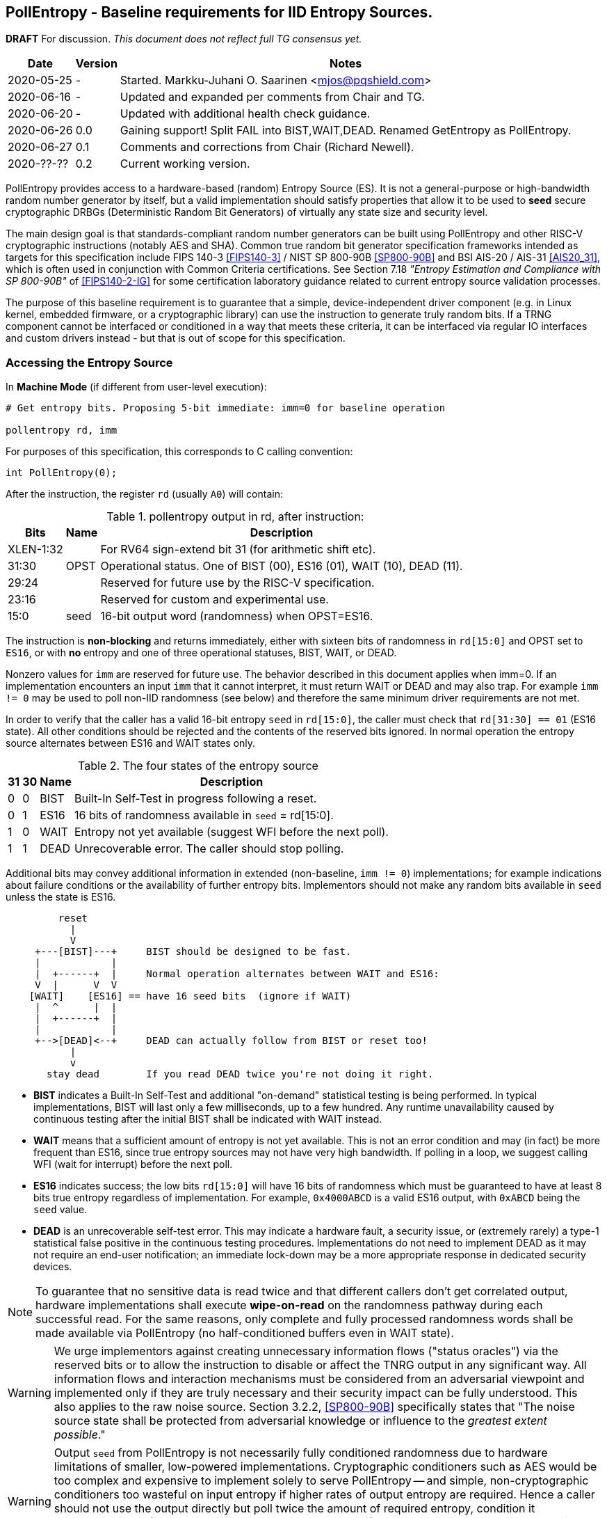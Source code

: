 == PollEntropy - Baseline requirements for IID Entropy Sources.

**DRAFT**  For discussion.
__This document does not reflect full TG consensus yet.__

[cols="1,1,3"]
[%autowidth]
|===
| Date  | Version   | Notes

| 2020-05-25 |    - | Started. Markku-Juhani O. Saarinen <mjos@pqshield.com>
| 2020-06-16 |    - | Updated and expanded per comments from Chair and TG.
| 2020-06-20 |    - | Updated with additional health check guidance.
| 2020-06-26 |  0.0 | Gaining support! Split FAIL into BIST,WAIT,DEAD. Renamed GetEntropy as PollEntropy.
| 2020-06-27 |  0.1 | Comments and corrections from Chair (Richard Newell).
| 2020-??-?? |  0.2 | Current working version.
|===

PollEntropy provides access to a hardware-based (random) Entropy Source (ES).
It is not a general-purpose or high-bandwidth random number generator by
itself, but a valid implementation should satisfy properties that allow it
to be used to *seed* secure cryptographic DRBGs (Deterministic Random Bit
Generators) of virtually any state size and security level.

The main design goal is that standards-compliant random number generators can
be built using PollEntropy and other RISC-V cryptographic instructions
(notably AES and SHA). Common true random bit generator specification
frameworks intended as targets for this specification include
FIPS 140-3 <<FIPS140-3>> / NIST SP 800-90B <<SP800-90B>> and
BSI AIS-20 / AIS-31 <<AIS20_31>>, which is often used in conjunction with
Common Criteria certifications.  See Section 7.18
__"Entropy Estimation and Compliance with SP 800-90B"__ of
<<FIPS140-2-IG>> for some certification laboratory guidance related
to current entropy source validation processes.

The purpose of this baseline requirement is to guarantee that a simple,
device-independent driver component (e.g. in Linux kernel, embedded firmware,
or a cryptographic library) can use the instruction to generate truly random
bits. If a TRNG component cannot be interfaced or conditioned in a way that
meets these criteria, it can be interfaced via regular IO interfaces and
custom drivers instead - but that is out of scope for this specification.

=== Accessing the Entropy Source

In **Machine Mode** (if different from user-level execution):
----
# Get entropy bits. Proposing 5-bit immediate: imm=0 for baseline operation

pollentropy rd, imm
----

For purposes of this specification, this corresponds to C calling convention:
----
int PollEntropy(0);
----

After the instruction, the register `rd` (usually `A0`) will contain:

.pollentropy output in rd, after instruction:
[cols="1,1,3"]
[%autowidth]
|===
|     Bits  | Name | Description

| XLEN-1:32 |      | For RV64 sign-extend bit 31 (for arithmetic shift etc).
|     31:30 | OPST | Operational status. One of BIST (00), ES16 (01), WAIT (10), DEAD (11).
|     29:24 |      | Reserved for future use by the RISC-V specification.
|     23:16 |      | Reserved for custom and experimental use.
|      15:0 | seed | 16-bit output word (randomness) when OPST=ES16.
|===

The instruction is **non-blocking** and returns immediately, either with
sixteen bits of randomness in `rd[15:0]` and OPST set to `ES16`, or with
**no** entropy and one of three operational statuses, BIST, WAIT, or DEAD.

Nonzero values for `imm` are reserved for future use. The behavior described
in this document applies when imm=0. If an implementation encounters an input
`imm` that it cannot interpret, it must return WAIT or DEAD and may also trap.
For example `imm != 0` may be used to poll non-IID randomness (see below) and
therefore the same minimum driver requirements are not met.

In order to verify that the caller has a valid 16-bit entropy `seed` in
`rd[15:0]`, the caller must check that `rd[31:30] == 01` (ES16 state).
All other conditions should be rejected and the contents of the reserved
bits ignored. In normal operation the entropy source alternates between
ES16 and WAIT states only.

.The four states of the entropy source
[cols="1,1,1,3"]
[%autowidth]
|===
| 31| 30| Name | Description

| 0 | 0 | BIST | Built-In Self-Test in progress following a reset.
| 0 | 1 | ES16 | 16 bits of randomness available in `seed` = rd[15:0].
| 1 | 0 | WAIT | Entropy not yet available (suggest WFI before the next poll).
| 1 | 1 | DEAD | Unrecoverable error. The caller should stop polling.
|===

Additional bits may convey additional information in extended
(non-baseline, `imm != 0`) implementations; for example indications about
failure conditions or the availability of further entropy bits.
Implementors should not make any random bits available in `seed` unless
the state is ES16.

----
         reset
           |
           V
     +---[BIST]---+     BIST should be designed to be fast.
     |            |
     |  +------+  |     Normal operation alternates between WAIT and ES16:
     V  |      V  V
    [WAIT]    [ES16] == have 16 seed bits  (ignore if WAIT)
     |  ^      |  |
     |  +------+  |
     |            |
     +-->[DEAD]<--+     DEAD can actually follow from BIST or reset too!
           |
           v
       stay dead        If you read DEAD twice you're not doing it right.
----


*   **BIST** indicates a Built-In Self-Test and additional "on-demand"
    statistical testing is being performed. In typical implementations,
    BIST will last only a few milliseconds, up to a few hundred.
    Any runtime unavailability caused by continuous testing after the
    initial BIST shall be indicated with WAIT instead.

*   **WAIT** means that a sufficient amount of entropy is not yet available.
    This is not an error condition and may (in fact) be more frequent than
    ES16, since true entropy sources may not have very high bandwidth.
    If polling in a loop, we suggest calling WFI (wait for interrupt) before
    the next poll.

*   **ES16** indicates success; the low bits `rd[15:0]` will have 16 bits
    of randomness which must be guaranteed to have at least 8 bits true entropy
    regardless of implementation. For example, `0x4000ABCD` is a valid ES16
    output, with `0xABCD` being the `seed` value.

*   **DEAD** is an unrecoverable self-test error. This may indicate a
    hardware fault, a security issue, or (extremely rarely) a type-1
    statistical false positive in the continuous testing procedures.
    Implementations do not need to implement DEAD as it may not require
    an end-user notification; an immediate lock-down may be a more
    appropriate response in dedicated security devices.

NOTE:   To guarantee that no sensitive data is read twice and
that different callers don't get correlated output, hardware
implementations shall execute *wipe-on-read* on the randomness pathway
during each successful read. For the same reasons, only complete and fully
processed randomness words shall be made available via PollEntropy
(no half-conditioned buffers even in WAIT state).

WARNING:    We urge implementors against creating unnecessary information
flows ("status oracles") via the reserved bits or to allow the instruction
to disable or affect the TNRG output in any significant way. All information
flows and interaction mechanisms must be considered from an adversarial
viewpoint and implemented only if they are truly necessary and their security
impact can be fully understood. This also applies to the raw
noise source. Section 3.2.2, <<SP800-90B>> specifically states that
"The noise source state shall be protected from adversarial knowledge
or influence to the __greatest extent possible__."

WARNING:    Output `seed` from PollEntropy is not necessarily fully
conditioned randomness due to hardware limitations of smaller, low-powered
implementations. Cryptographic conditioners such as AES would be too
complex and expensive to implement solely to serve PollEntropy -- and simple,
non-cryptographic conditioners too wasteful on input entropy if higher
rates of output entropy are required. Hence a caller should not use the
output directly but poll twice the amount of required entropy, condition
it cryptographically (e.g. by hashing twice the amount needed), and use
that to seed a cryptographic DRBG. Implementors are urged to use the RISC-V
(AES and SHA) cryptographic instruction extensions to build conditioners
and DRBGs.


====    Baseline output requirements for PollEntropy(0)

*   **Entropy:** Each 16-bit output sample (`seed`) has at least 8 bits of
    independent, unpredictable true randomness (entropy). This minimum
    requirement is satisfied if - in an <<SP800-90B>> assessment - 128 bits of
    output entropy can be obtained from each 256-bit (16x16) PollEntropy
    output sequence via (a vetted) cryptographic conditioning algorithm
    (see Section 3.1.5.1.2 in <<SP800-90B>>) such as a cryptographic hash
    (SHA-2 <<FIPS180>> or SHA-3 <<FIPS202>>). Driver developers may make
    this conservative assumption but are not prohibited from using more
    than twice the number of seed bits relative to the desired resulting
    entropy.

*   **IID**: The output should be __Independent and Identically Distributed__
    (IID), meaning that the output distribution does not change over time
    and that output words do not convey information about each other.
    This implies that IID tests in <<SP800-90B>> are consistently passed
    and that the construction of the physical source and sampling mechanism
    suggests nothing against the IID assumption.

*   **Validity:** The instruction never returns ES16 if sufficient entropy
    is not available and should not set any `seed` bits either. In particular
    PollEntropy sets WAIT if called too rapidly in succession and BIST
    immediately after startup. More detailed warm-up and continuous tests
    may be delegated to the software or firmware component, as required
    for certification. (Note that the hardware/software system up to and
    including the output of the software driver is to be certified,
    not just the hardware instruction).

NOTE: The min-entropy assessment methodology in <<SP800-90B>> has a safety
margin in its confidence intervals and therefore requires each 16-bit word
to have somewhat more than 8 bits of real entropy to meet our criteria.
In practice we recommend the distribution to be significantly
closer to uniform to satisfy additional usability and <<AIS20_31>>
requirements.

NOTE: These are minimum requirements; an implementation can also output
fully conditioned, perfectly distributed numbers. However, it is required
that if a full DRBG is used as a source, it must have an internal state
with at least 256 bits of secret entropy (e.g. a CTR_DRBG built from AES-128
is never sufficient). In general, any implementation of PollEntropy that
limits the security strength shall not reduce it to less than 256 bits.
The generator should be able to support "LEVEL 5" post-quantum
cryptography standards <<NISTPQC>>.

NOTE: If cryptographic conditioning is not used, the random source
(and the circuit that implements it) may have a uniquely identifiable
hardware "signature". This may be useful in some applications (as random
sources may exhibit PUF-like features) and undesirable in others
(anonymized virtualized environments and enclaves).

====    Polling Randomness (Guidance)

In C, for an output word obtained via `x = PollEntropy(0)` the validity
check may be implemented as  `(x >> 30) == 1` and output seed derived via
`seed = x & 0xFFFF`. It is important that the validity check of two
bits is performed with a single comparison and that the reserved bits
are masked away and have no effect on program flow. This protects against
unwanted timing oracles if these bits are used to convey additional
information in the future.

An acceptable random number generator (DRBG) initialization sequence would
obtain 512 bits (32 successful calls) of PollEntropy output and hash it with
a suitable mechanism such as SHA2/3-384/512 or SHAKE256 <<FIPS180>> <<FIPS202>>
to produce the initial seed for a DRBG -- such as CTR_DRBG built from
AES-256 <<SP800-90A>>.

We recommend against busy-loop polling on this instruction as it may have
relatively low bandwidth. Even though no specific interrupt sequence is
specified, it is required that the WFI instruction is available and does
not trap on systems that implement PollEntropy (WFI can be implemented as
a NOP).

As a minimum requirement for portable drivers, a WAIT or BIST from
PollEntropy should be followed by a WFI before another PollEntropy
instruction is issued. This (at least potentially) allows energy-saving
sleep on MCUs and context switching on a higher-end CPUs.

The instruction should return BIST during its "warm-up" and start-up
testing period. An internal delay or randomness quality monitor is often
implemented for this. Secondary quality monitors can be implemented in
the driver component to comply with certification requirements.
Permanent test failures should result in unrecoverable DEAD status --
however this (DEAD reporting) can be skipped to halt the entire system
outright if that is deemed appropriate.

On systems that do not have a suitable hardware generator available,
the instruction should not be available either; they should have negative
discovery (permanently returning DEAD should not be used for this purpose
as that may initiate an immediate shutdown as it can be interpreted as
an integrity breach of the security subsystem).

On virtualized platforms, the output is expected to be directly sourced
from a suitable host system resource such as the  `/dev/random` character
device or `getrandom(2)` syscalls. Note that the host random number generator
must also satisfy the 256-bit security (secret entropy) requirement.


====    Health Tests (Guidance)

The purpose of a cryptographic entropy source is to produce secret keying
material, as well as for other purposes such as initialization vectors and
nonces. Therefore a good-quality hardware entropy source implements
appropriate controls to guarantee unpredictability, prevent leakage, and
deny adversarial control over the entropy output or its generation mechanism.
These are not intended for hardware diagnostics but for detecting security
issues. Additional "debug" mechanisms may be used if necessary, but then the
device must be outside production use.

*   **Health tests are security controls.** Health checks can take the form
    of integrity checks, start-up tests, continuous tests, and on-demand
    tests. The tests can be implemented in hardware or firmware; typically
    both. Several are mandated by security standards such as <<FIPS140>>.
    The exact choice of appropriate health tests depends on the certification
    target, system architecture, the threat model, entropy source type, and
    other factors.

*   **Avoid Unnecessary Information Flows.**  The role of the RISC-V ISA
    implementation is to try to ensure that the hardware-software interface
    minimizes avenues for adversarial information flow (called "attack
    oracles" in cryptography"); all status information that is unnecessary
    in normal operation should be eliminated. Out-of-band information such
    as (health) "status bits" or even the __timing__ of on-demand health
    checks should be considered to be potentially exploitable attack oracles.

*   **On-demand testing** is usually invoked via resetting, rebooting, or
    powering-up the hardware. Typically, the implementation will just return
    BIST during the initial start-up self-test period; in any case, the driver
    must wait for them to finish before starting cryptographic operations.
    The term "on-demand" does not mean that the end-user or application
    program should be able to manually invoke them in the field (the term is
    a throw-back to an earlier era when random number generators were not
    integrated autonomous systems and sometimes even had human operators).

*   **Continuous tests** often maintain a state (such as counters) related to
    noise or entropy output. This is potentially statistically correlated to
    some secret some keying material. A hardware-based continuous testing
    mechanism must not make such state or statistical information externally
    available, and it must be zeroized periodically or upon demand via
    reset, power-up, or similar signal. Upon continuous testing failure, the
    entropy source may first go into a "cool off" WAIT state for a short
    period, and then enter a fatal DEAD error state. Software drivers may
    handle statistical tests as they see fit.

*   **Fault attacks.** Some hardware random generators are, by their physical
    construction, more exposed to non-adversarial environmental and
    manufacturing issues than purely deterministic logic components. However,
    even such "natural" failure modes may indicate a  __fault attack__ and
    therefore should not be addressed as a diagnostic issue but as a general
    system integrity failure (see e.g. <<MaMo09>> <<KaScVe13>>).

*   **Error states are fatal**. Since the security of most cryptographic
    operations depends on the entropy source, a system-wide "default deny"
    security policy approach is appropriate for most entropy source failures.
    A hardware test failure should result in at least in DEAD, an instruction
    trap but possibly also hard reset/halt. It's a show stopper: The entropy
    source must not be allowed to run if its secure operation can't be
    guaranteed.

*   **False-positives.** The statistical nature of some tests makes
    "type-1" false positives a possibility. Security architects will
    understand to use permanent or hard-to-recover "security-fuse" lockdowns
    only if the P-value threshold of a test is such that the probability of
    false-positive is negligible over the entire device lifetime.


=== Overall RNG Architecture (Informational)


Raw output from this instruction shall not be used for cryptographic
purposes directly. Its purpose is to provide entropy for cryptographic
conditioning components and a DRBG (PRNG) implemented in software.

The construction and certification of the hardware component are left
to the vendor. This ISA document specifies requirements to its output
and assumptions that can be made when using baseline-compliant IID sources.

Some higher-level TRNG module (in the scope of a certification and
evaluation) may consist of the hardware circuit together with a suitable
driver that implements the required health checks, cryptographic
conditioning, etc. The delineation of the ISA component is as follows:

----
         [ "NOISE" ]            //    Physical source w. stochastic model.
              |
              |     (Raw "analog" signal.)
              V
H        [ Sampler ]            //    Digitizer, photon detector, etc.
a             |
r             |     (Raw random bit sequence.)
d             |
w             +-----> [ Health Checks ]  // and "GetNoise" diagnostics.
a             |
r      [ Conditioning ]         //    Usually non-cryptographic
e             |
              |     (seed)      //    Concentrated randomness: H(seed) > 8
              V
ISA:   [ PollEntropy ]          //    Returning 16 bits (ES16) or WAIT/..
              |
S             V
o    [ Software Driver ]        //    Also part of the entropy source (ES)!
f    [ - Monitoring    ]        //    e.g. More statistical things
t    [ - Cryptographic ]        //    e.g. SHA2, AES based "random pool":
w    [    conditioning ]        //    input entropy 2 * h_in >= n_out output
a             |
r             V
e      [ Secure DRBG ]          //    e.g. CTR_DRBG, Hash_DRBG, HMAC_DRBG
              |
              V
      [ API Interface ]         //    e.g. /dev/urandom or RAND_bytes(3)
              |
              V
 Application / Crypto Algorithm
----

Functionally PollEntropy implements the GetEntropy() abstract component of
SP 800-90B (with ES16 mapping to TRUE status and other statuses being FALSE).
SP 800-90B GetNoise(), if needed, can be implemented via a hardware debug
interface or vendor-specific CSR (out of scope of this specification) and
HealthTest() roughly maps to BIST and DEAD operational statuses.

==== Typical Driver functionality

NOTE:   Our discussion of software components is informational only but
we emphasize that users of PollEntropy must always implement a DRBG driver
for cryptographic use.

Some of the TRNG functions delegated to software driver component may include
(in system kernel, shared runtime, or cryptographic library):

-   Discovery of the instruction and its features.
-   Additional warm-up tests if required for certification such as <<FIPS140>>.
-   Cryptographic conditioning, e.g. SHA2/HMAC, AES/CMAC, AES/CBC-MAC as
    discussed in <<SP800-90B>>. This is required to compress 2*n (or more)
    bits of PollEntropy output into n bits of "full entropy".
-   Producing DRBG output using cryptographic mechanisms such as CTR_DRBG,
    Hash_DRBG, HMAC_DRBG as discussed in <<SP800-90A>>.
-   Known-answer tests of cryptographic components used for conditioning
    or DRBG, if required. These implementations can leverage the relevant
    (AES and SHA-2) cryptographic instructions.
-   Additional Health monitoring (power-up tests, software/firmware tests,
    continuous tests, critical functions tests, conditional tests, etc) as
    required by <<FIPS140>>.
-   Zeroization: Since plaintext cryptographic keys or other Critical
    Security Parameters (CSPs) are not held by the Entropy Source and
    the hardware component outputs non-correlated IID randomness,
    zeroization mostly affects software-controlled variables. The hardware
    system may independently implement zeroization during reset, physical
    security violation, or shutdown (but this is outside the scope of
    this ISA document).

==== Discussion

NOTE:   While we do not require entropy source implementations to be
certified designs, we do expect that they behave in a compatible manner and
do not create unnecessary security risks to users. Self-evaluation and
testing following appropriate security standards is usually needed to
achieve this.

U.S. NIST has published a recommendation for entropy source evaluation
in 2018 <<SP800-90B>>, which complements earlier DRBG specification
<<SP800-90A>>. NIST has also made a statistical test suite
<<SP800-22>> available.

German BSI (Bundesamt für Sicherheit in der Informationstechnik) has also
published two methods, AIS-20 and AIS-31, for evaluating random number
generators. Their status is discussed in <<BSI-RAND>>. This methodology is
widely used in Common Criteria (CC) evaluations.

It is the intention that PollEntropy may be instantiated to meet the
Entropy Source requirements (with or without conditioning) of <<SP800-90B>>.
The entropy requirements in the U.S. document focus on min-entropy and allow
cryptographic conditioning of relatively low-quality random numbers as input.

IID is an optional requirement in <<SP800-90B>> but is needed to
prevent information leakage between different instances that possibly
use the PollEntropy instruction and source. Furthermore, it significantly
simplifies certification and vendor-independent driver development.
However this document can be expanded to non-IID sources later.

A conditioning component may be applied to the output from a raw
random noise source to reduce bias and remove redundancy to meet
the criteria for seed output. Some security evaluation approaches
will need to bypass the conditioning component and access the raw noise
sequence directly (GetNoise function of <<SP800-90B>>). This is
a vendor-specific matter (not ISA), and only needed for certification,
post-fabrication checks, and other evaluation/diagnostics; regular
applications or drivers should not need it. Such a "debug" interface must
have restricted access for security. Any raw noise bits exported by the
abstract GetNoise function (however implemented) shall not be used in the
generation of any bits returned by the PollEntropy instruction.

The methods discussed in AIS-31 <<AIS31>> are related to physical
random number generators (i.e. PollEntropy), while AIS-20 <<AIS20>>
describes deterministic random number generators. Later the documents
were combined into <<AIS20_31>> but the older ones were not completely
superceded <<BSI-RAND>>. Anyway there are two classes of physical RNGs,
P1 and P2, while there are four classes K1-K4 of DRBGs.
There is a relationship between the two; Class P1 randomness source is
suitable for DRBGs in classes K1 and K2, while P2 source is used for K3
and K4 DRBGs.

The requirements for the P2 source necessitate near-uniform output even from
the "raw" entropy source. For example criteria P2.i)(vii.e) requires an entropy
estimate of at least 7.976 bits per byte using "test T8" in <<AIS31>>,
which is derived from Coron's test <<Co99>>. Hence we suggest that each
16-bit output word has much more than the minimum entropy content of >8 bits
(i.e. >4 bits per byte) as required by this specification.

A common approach seems to be that 2*n bits from an entropy source is used
to generate n bits of "full randomness" with a cryptographic conditioner.
However <<SP800-90B>> is relatively new and fewer certifications have been
made to this standard than to Common Criteria and <<AIS31>>, so we recommend
targeting lower redundancy.

This interface can be used by both classical Entropy Sources (ES) and
Quantum Entropy Sources (QES, see ITU <<X.1709>> for definitions) if the
QES meets the required classical entropy criteria. The use of quantum-origin
entropy (the distinguishing factor of QES) is usually only required in
protocols that have security proofs derived directly from quantum mechanics
(e.g. Quantum Key Agreement). Pure cryptographic protocols that do not
impose requirements on the physical layer communication channels usually
only require "classical" entropy. This also applies to post-quantum
cryptographic standards <<NISTPQC>>, which generally do not require a QES.


=== References

[[SP800-90A]][SP800-90A]
E. Barker and J. Kelsey,
"Recommendation for Random Number Generation Using Deterministic Random
Bit Generators." NIST SP 800-90A Rev 1, June 2015.
https://doi.org/10.6028/NIST.SP.800-90Ar1

[[SP800-90B]][SP800-90B]
M. S. Turan, E. Barker, J. Kelsey, K. A. McKay, M. L. Baish, and M. Boyle,
"Recommendation for the Entropy Sources Used for Random Bit Generation."
NIST SP 800-90B, January 2018.
https://doi.org/10.6028/NIST.SP.800-90B

[[SP800-90B-CODE]][SP800-90B-CODE]
"The SP800-90B_EntropyAssessment C++ package implements the min-entropy
assessment methods included in Special Publication 800-90B."
https://github.com/usnistgov/SP800-90B_EntropyAssessment

[[SP800-22]][SP800-22]
L. Bassham, A. Rukhin, J. Soto, J. Nechvatal, M. Smid, E. Barker,
S. Leigh, M. Levenson, M. Vangel, D. Banks, N. Heckert, and J. Dray,
"A Statistical Test Suite for Random and Pseudorandom Number Generators
for Cryptographic Applications."
NIST SP 800-22 Rev. 1a, April 2010.
https://doi.org/10.6028/NIST.SP.800-22r1a

[[FIPS140]][FIPS140]
NIST,
"Security Requirements for Cryptographic Modules."
FIPS PUB 140-2, May 2001.
__(Testing on FIPS 140-2 will end in September 2020.)__
https://doi.org/10.6028/NIST.FIPS.140-2

[[FIPS140-2-IG]][FIPS140-2-IG]
NIST and CCCS,
"Implementation Guidance for FIPS 140-2 and the Cryptographic Module
Validation Program."
CMVP Update, December 2019.
https://csrc.nist.gov/CSRC/media/Projects/Cryptographic-Module-Validation-Program/documents/fips140-2/FIPS1402IG.pdf

[[FIPS140-3]][FIPS140-3]
NIST,
"Security Requirements for Cryptographic Modules."
FIPS PUB 140-3, March 2019.
__(Testing on FIPS 140-3 will commence in September 2020.)__
https://doi.org/10.6028/NIST.FIPS.140-3

[[FIPS180]][FIPS180]
NIST,
"Secure Hash Standard (SHS)."
FIPS PUB 180-4, August 2015.
https://doi.org/10.6028/NIST.FIPS.180-4

[[FIPS197]][FIPS197]
NIST,
"Advanced Encryption Standard (AES)."
FIPS PUB 197, November 2001.
https://doi.org/10.6028/NIST.FIPS.197

[[FIPS202]][FIPS202]
NIST,
"SHA-3 Standard: Permutation-Based Hash and Extendable-Output Functions."
FIPS PUB 202, August 2015.
https://doi.org/10.6028/NIST.FIPS.202

[[BSI-RAND]][BSI-RAND]
BSI, "Evaluation of random number generators."
Version 0.10, BSI, March 2013.
https://www.bsi.bund.de/SharedDocs/Downloads/DE/BSI/Zertifizierung/Interpretationen/AIS_20_AIS_31_Evaluation_of_random_number_generators_e.html

[[AIS31]][AIS31]
W. Killman and W. Schindler.
"A proposal for: Functionality classes and evaluation methodology for true
(physical) random number generators."
AIS 31, Version 3.1, BSI, September 2001.
https://www.bsi.bund.de/SharedDocs/Downloads/DE/BSI/Zertifizierung/Interpretationen/AIS_31_Functionality_classes_evaluation_methodology_for_true_RNG_e.html

[[AIS20]][AIS20]
W. Schindler,
"Functionality classes and evaluation methodology for deterministic random
number generators."
AIS 20, Version 2.0, BSI, December 1999.
https://www.bsi.bund.de/SharedDocs/Downloads/DE/BSI/Zertifizierung/Interpretationen/AIS_20_Functionality_Classes_Evaluation_Methodology_DRNG_e.html

[[AIS20_31]][AIS20_31]
W. Killmann and W. Schindler,
"A Proposal for: Functionality classes for random number generators."
AIS 20 / AIS 31, Version 2.0, BSI, December 2011.
https://www.bsi.bund.de/SharedDocs/Downloads/DE/BSI/Zertifizierung/Interpretationen/AIS_31_Functionality_classes_for_random_number_generators_e.html

[[X.1709]][X.1709]
ITU,
"Quantum noise random number generator architecture."
Recommendation ITU-T X.1702, November 2019.
https://www.itu.int/rec/T-REC-X.1702-201911-I/en

[[NISTPQC]][NISTPQC]
NIST,
"Post-Quantum Cryptography Standardization."
NIST Post Quantum Cryptography project, 2017-.
https://csrc.nist.gov/Projects/post-quantum-cryptography/Post-Quantum-Cryptography-Standardization



==== Informational References (Alphabetical)

[[AMD17]][AMD17]
AMD,
"AMD Random Number Generator."
Technical Report, Advanced Micro Devices, June 2017.
https://www.amd.com/system/files/TechDocs/amd-random-number-generator.pdf

[[ARM17]][ARM17]
ARM,
"ARM TrustZone True Random Number Generator: Technical Reference Manual"
ARM 100976_0000_00_en (rev. r0p0), May 2017.
http://infocenter.arm.com/help/index.jsp?topic=/com.arm.doc.100976_0000_00_en

[[ARM20]][ARM20]
ARM,
"Arm Architecture Registers: Armv8, for Armv8-A architecture profile."
ARM DDI 0595 (ID033020), April 2020.
https://static.docs.arm.com/ddi0595/g/SysReg_xml_v86A-2020-03.pdf

[[BaLuMi11]][BaLuMi11]
M. Baudet, D. Lubicz, J. Micolod, and André Tassiaux,
"On the Security of Oscillator-Based Random Number Generators."
J. Cryptology, vol. 24, pp. 398-425, Springer, 2011.
https://doi.org/10.1007/s00145-010-9089-3

[[BeRePa14]][BeRePa14]
G. T. Becker, F. Regazzoni, C. Paar, and W. P. Burleson,
"Stealthy Dopant-Level Hardware Trojans: extended version."
J. Cryptographic Engineering, vol. 4, pp. 19-31, Springer, 2014.
https://doi.org/10.1007/s13389-013-0068-0


[[ChMaGa16]][ChMaGa16]
S. Checkoway, J. Maskiewicz, C. Garman, J. Friedm, S. Cohneym, M. Green,
N. Heninger, R. Weinmann, E. Rescorla, and H. Shacham,
"A Systematic Analysis of the Juniper Dual EC Incident."
ACM CCS 2016, pp. 468-479, ACM, 2016.
https://doi.org/10.1145/2976749.2978395

[[Co99]][Co99]
J. S. Coron,
"On the Security of Random Sources."
PKC 1999, LNCS 1560, Springer, pp. 29-42, 1999.
https://doi.org/10.1007/3-540-49162-7_3

[[CoKwPa20]][CoKwPa20]
S. Cohney, A. Kwong, S. Paz, D. Genkin, N. Heninger, E. Ronen, and Y Yarom,
"Pseudorandom Black Swans: Cache Attacks on CTR_DRBG."
IEEE S&P 2020, Vol 1, pp. 875-892, 2020.
https://doi.ieeecomputersociety.org/10.1109/SP40000.2020.00046

[[HaKoMa12]][HaKoMa12]
M. Hamburg, P. Kocher, and M. E. Marson,
"Analysis of Intel's Ivy Bridge Digital Random Number Generator."
Technical Report, Cryptography Research (Prepared for Intel), March 2012.

[[HoSh20]][HoSh20]
V. T. Hoang and Y. Shen,
"Security Analysis of NIST CTR-DRBG."
CRYPTO 2020, To appear, 2020.
https://eprint.iacr.org/2020/619

[[KaScVe13]][KaScVe13]
D. Karaklajić, J.-M. Schmidt, and I. Verbauwhede,
"Hardware Designer's Guide to Fault Attacks."
IEEE Transactions on Very Large Scale Integration (VLSI) Systems,
vol. 21, no. 12, pp. 2295-2306, Dec. 2013,
https://doi.org/10.1109/TVLSI.2012.2231707

[[LiBaBo13]][LiBaBo13]
J. S. Liberty, A. Barrera, D. W. Boerstler, T. B. Chadwick, S. R. Cottier, H. P. Hofstee, J. A. Rosser, and  M. L. Tsai,
"True hardware random number generation implemented in the 32-nm SOI POWER7+ processor."
IBM J. of Res. and Dev., vol. 57, no. 6, pp. 4:1-4:7, Nov.-Dec. 2013.
https://doi.org/10.1147/JRD.2013.2279599

[[MaMo09]][MaMo09]
A. T. Markettos and S. W. Moore, "The Frequency Injection Attack on
Ring-Oscillator-Based True Random Number Generators."
CHES 2009, LNCS 5747, Springer, pp. 317-331, 2009.
https://doi.org/10.1007/978-3-642-04138-9_23

[[Me18]][Me18]
J. P. Mechalas,
"Intel Digital Random Number Generator (DRNG): Software Implementation Guide."
Revision 2.1. Intel Technical Report, October 2018.
https://software.intel.com/content/www/us/en/develop/articles/intel-digital-random-number-generator-drng-software-implementation-guide.html

[[RaSt98]][RaSt98]
M. Raab and A. Steger,
"“Balls into Bins” — A Simple and Tight Analysis."
RANDOM 1998, LNCS 1518, Springer, pp. 159-170, 1999.
https://doi.org/10.1007/3-540-49543-6_13

[[RaMiRa21]][RaMiRa21]
H. Ragab, A. Milburn, K. Razavi, H. Bos, and C. Giuffrida,
"CrossTalk : Speculative Data Leaks Across Cores Are Real."
To appear at IEEE S&P 2021.
https://download.vusec.net/papers/crosstalk_sp21.pdf

[[ScKi02]][ScKi02]
W. Schindler and W. Killmann,
"Evaluation Criteria for True (Physical) Random Number Generators Used in
Cryptographic Applications."
CHES 2002, LNCS 2523, Springer, pp. 431-449, 2002.
https://doi.org/10.1007/3-540-36400-5_31

[[ShTe15]][ShTe15]
T. Shrimpton and R. S. Terashima,
"A Provable-Security Analysis of Intel’s Secure Key RNG."
EUROCRYPT 2015, LNVS 9056, Springer, pp. 77-100, 2015.
https://doi.org/10.1007/978-3-662-46800-5_4

[[WoSh19]][WoSh19]
J. Woodage and D. Shumov,
"An Analysis of NIST SP 800-90A."
EUROCRYPT 2019, LNCS 11477, pp. 151-180, 2019.
https://eprint.iacr.org/2018/349
https://doi.org/10.1007/978-3-030-17656-3_6

